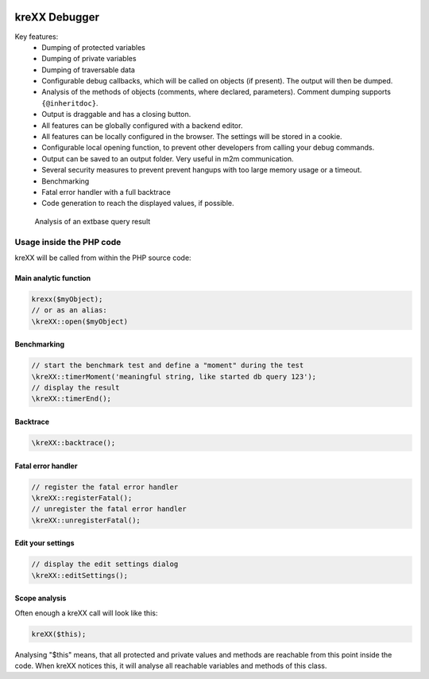 .. figure:: https://cloud.githubusercontent.com/assets/11192910/15508189/c3e07482-21ce-11e6-90e0-03cbe5dff276.png

==============
kreXX Debugger
==============

Key features:
	- Dumping of protected variables
	- Dumping of private variables
	- Dumping of traversable data
	- Configurable debug callbacks, which will be called on objects (if present). The output will then be dumped.
	- Analysis of the methods of objects (comments, where declared, parameters). Comment dumping supports :literal:`{@inheritdoc}`.
	- Output is draggable and has a closing button.
	- All features can be globally configured with a backend editor.
	- All features can be locally configured in the browser. The settings will be stored in a cookie.
	- Configurable local opening function, to prevent other developers from calling your debug commands.
	- Output can be saved to an output folder. Very useful in m2m communication.
	- Several security measures to prevent prevent hangups with too large memory usage or a timeout.
	- Benchmarking
	- Fatal error handler with a full backtrace
	- Code generation to reach the displayed values, if possible.

	
.. figure:: https://cloud.githubusercontent.com/assets/11192910/15508377/7cc49e1a-21cf-11e6-8a9d-e64f3ec84604.png
  :width: 672px
  :alt: Analysis of an extbase query result
  
  Analysis of an extbase query result
  
Usage inside the PHP code
=========================
kreXX will be called from within the PHP source code:

Main analytic function
^^^^^^^^^^^^^^^^^^^^^^

.. code-block:: php

	krexx($myObject);
	// or as an alias:
	\kreXX::open($myObject)

Benchmarking
^^^^^^^^^^^^
.. code-block:: php

	// start the benchmark test and define a "moment" during the test
	\kreXX::timerMoment('meaningful string, like started db query 123');
	// display the result
	\kreXX::timerEnd();


Backtrace
^^^^^^^^^
.. code-block:: php

	\kreXX::backtrace();


Fatal error handler
^^^^^^^^^^^^^^^^^^^
.. code-block:: php

	// register the fatal error handler
	\kreXX::registerFatal();
	// unregister the fatal error handler
	\kreXX::unregisterFatal();


Edit your settings
^^^^^^^^^^^^^^^^^^
.. code-block:: php

	// display the edit settings dialog
	\kreXX::editSettings();


Scope analysis
^^^^^^^^^^^^^^
Often enough a kreXX call will look like this:


.. code-block:: php

	kreXX($this);

Analysing "$this" means, that all protected and private values and methods are reachable from this point inside the code. When kreXX notices this, it will analyse all reachable variables and methods of this class.
	
